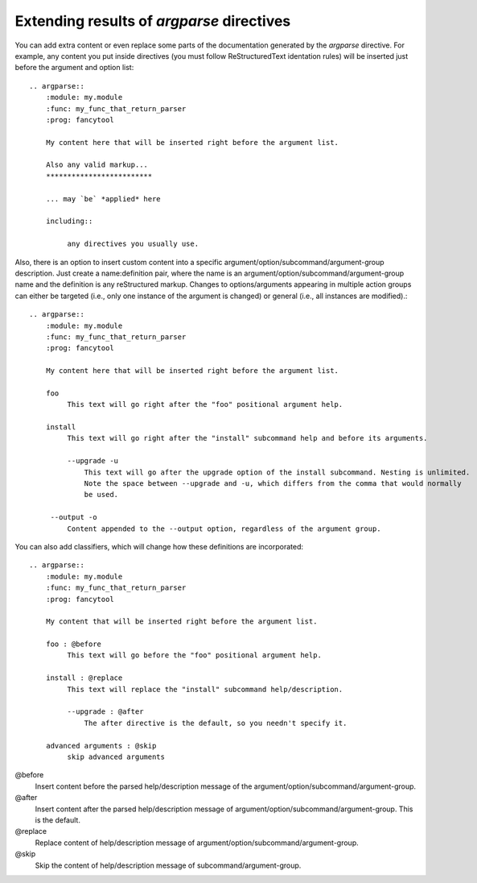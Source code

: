 Extending results of `argparse` directives
==========================================

You can add extra content or even replace some parts of the documentation generated by the `argparse` directive. For example, any content you put inside directives (you must follow ReStructuredText identation rules) will be inserted just before the argument and option list::

   .. argparse::
       :module: my.module
       :func: my_func_that_return_parser
       :prog: fancytool

       My content here that will be inserted right before the argument list.

       Also any valid markup...
       *************************

       ... may `be` *applied* here

       including::

            any directives you usually use.


Also, there is an option to insert custom content into a specific argument/option/subcommand/argument-group description. Just create a name:definition pair, where the name is an argument/option/subcommand/argument-group name and the definition is any reStructured markup. Changes to options/arguments appearing in multiple action groups can either be targeted (i.e., only one instance of the argument is changed) or general (i.e., all instances are modified).::

   .. argparse::
       :module: my.module
       :func: my_func_that_return_parser
       :prog: fancytool

       My content here that will be inserted right before the argument list.

       foo
            This text will go right after the "foo" positional argument help.

       install
            This text will go right after the "install" subcommand help and before its arguments.

            --upgrade -u
                This text will go after the upgrade option of the install subcommand. Nesting is unlimited.
                Note the space between --upgrade and -u, which differs from the comma that would normally
                be used.

        --output -o
            Content appended to the --output option, regardless of the argument group.


You can also add classifiers, which will change how these definitions are incorporated::

   .. argparse::
       :module: my.module
       :func: my_func_that_return_parser
       :prog: fancytool

       My content that will be inserted right before the argument list.

       foo : @before
            This text will go before the "foo" positional argument help.

       install : @replace
            This text will replace the "install" subcommand help/description.

            --upgrade : @after
                The after directive is the default, so you needn't specify it.

       advanced arguments : @skip
            skip advanced arguments


@before
    Insert content before the parsed help/description message of the argument/option/subcommand/argument-group.

@after
    Insert content after the parsed help/description message of argument/option/subcommand/argument-group. This is the default.

@replace
    Replace content of help/description message of argument/option/subcommand/argument-group.

@skip
    Skip the content of help/description message of subcommand/argument-group.
